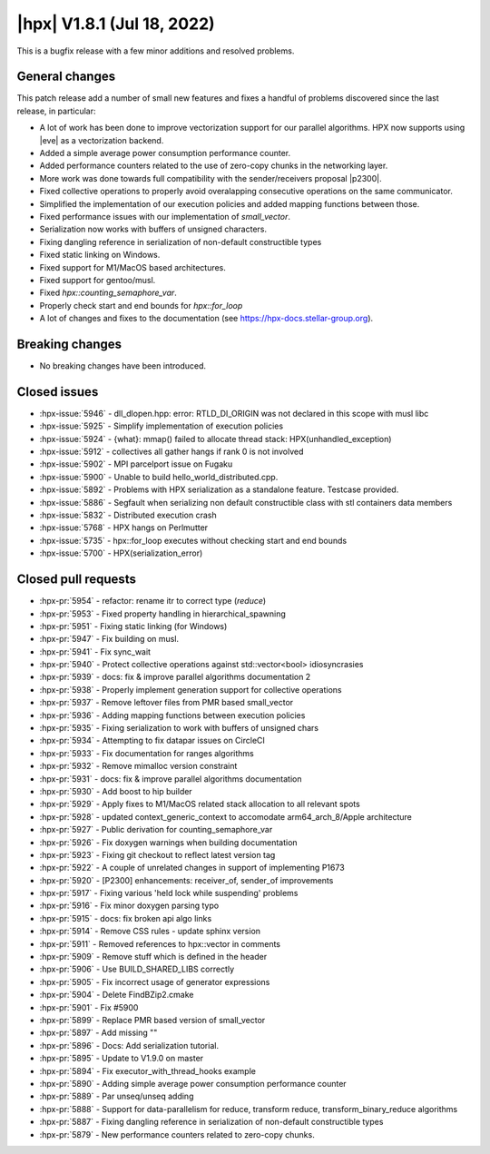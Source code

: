 ..
    Copyright (C) 2007-2022 Hartmut Kaiser

    SPDX-License-Identifier: BSL-1.0
    Distributed under the Boost Software License, Version 1.0. (See accompanying
    file LICENSE_1_0.txt or copy at http://www.boost.org/LICENSE_1_0.txt)

.. _hpx_1_8_1:

===========================
|hpx| V1.8.1 (Jul 18, 2022)
===========================

This is a bugfix release with a few minor additions and resolved problems.

General changes
===============

This patch release add a number of small new features and fixes a handful of
problems discovered since the last release, in particular:

- A lot of work has been done to improve vectorization support for our parallel
  algorithms. HPX now supports using |eve| as a vectorization backend.
- Added a simple average power consumption performance counter.
- Added performance counters related to the use of zero-copy chunks in the
  networking layer.
- More work was done towards full compatibility with the sender/receivers
  proposal |p2300|.
- Fixed collective operations to properly avoid overalapping consecutive
  operations on the same communicator.
- Simplified the implementation of our execution policies and added mapping
  functions between those.
- Fixed performance issues with our implementation of `small_vector`.
- Serialization now works with buffers of unsigned characters.
- Fixing dangling reference in serialization of non-default constructible types
- Fixed static linking on Windows.
- Fixed support for M1/MacOS based architectures.
- Fixed support for gentoo/musl.
- Fixed `hpx::counting_semaphore_var`.
- Properly check start and end bounds for `hpx::for_loop`
- A lot of changes and fixes to the documentation (see
  https://hpx-docs.stellar-group.org).

Breaking changes
================

- No breaking changes have been introduced.

Closed issues
=============

* :hpx-issue:`5946` - dll_dlopen.hpp: error: RTLD_DI_ORIGIN was not declared in this scope with musl libc
* :hpx-issue:`5925` - Simplify implementation of execution policies
* :hpx-issue:`5924` - {what}: mmap() failed to allocate thread stack: HPX(unhandled_exception)
* :hpx-issue:`5912` - collectives all gather hangs if rank 0 is not involved
* :hpx-issue:`5902` - MPI parcelport issue on Fugaku
* :hpx-issue:`5900` - Unable to build hello_world_distributed.cpp.
* :hpx-issue:`5892` - Problems with HPX serialization as a standalone feature. Testcase provided.
* :hpx-issue:`5886` - Segfault when serializing non default constructible class with stl containers data members
* :hpx-issue:`5832` - Distributed execution crash
* :hpx-issue:`5768` - HPX hangs on Perlmutter
* :hpx-issue:`5735` - hpx::for_loop executes without checking start and end bounds
* :hpx-issue:`5700` - HPX(serialization_error)

Closed pull requests
====================

* :hpx-pr:`5954` - refactor: rename itr to correct type (`reduce`)
* :hpx-pr:`5953` - Fixed property handling in hierarchical_spawning
* :hpx-pr:`5951` - Fixing static linking (for Windows)
* :hpx-pr:`5947` - Fix building on musl.
* :hpx-pr:`5941` - Fix sync_wait 
* :hpx-pr:`5940` - Protect collective operations against std::vector<bool> idiosyncrasies
* :hpx-pr:`5939` - docs: fix & improve parallel algorithms documentation 2
* :hpx-pr:`5938` - Properly implement generation support for collective operations
* :hpx-pr:`5937` - Remove leftover files from PMR based small_vector
* :hpx-pr:`5936` - Adding mapping functions between execution policies
* :hpx-pr:`5935` - Fixing serialization to work with buffers of unsigned chars
* :hpx-pr:`5934` - Attempting to fix datapar issues on CircleCI
* :hpx-pr:`5933` - Fix documentation for ranges algorithms
* :hpx-pr:`5932` - Remove mimalloc version constraint
* :hpx-pr:`5931` - docs: fix & improve parallel algorithms documentation
* :hpx-pr:`5930` - Add boost to hip builder
* :hpx-pr:`5929` - Apply fixes to M1/MacOS related stack allocation to all relevant spots
* :hpx-pr:`5928` - updated context_generic_context to accomodate arm64_arch_8/Apple architecture
* :hpx-pr:`5927` - Public derivation for counting_semaphore_var
* :hpx-pr:`5926` - Fix doxygen warnings when building documentation
* :hpx-pr:`5923` - Fixing git checkout to reflect latest version tag
* :hpx-pr:`5922` - A couple of unrelated changes in support of implementing P1673
* :hpx-pr:`5920` - [P2300] enhancements: receiver_of, sender_of improvements
* :hpx-pr:`5917` - Fixing various 'held lock while suspending' problems
* :hpx-pr:`5916` - Fix minor doxygen parsing typo
* :hpx-pr:`5915` - docs: fix broken api algo links
* :hpx-pr:`5914` - Remove CSS rules - update sphinx version
* :hpx-pr:`5911` - Removed references to hpx::vector in comments
* :hpx-pr:`5909` - Remove stuff which is defined in the header
* :hpx-pr:`5906` - Use BUILD_SHARED_LIBS correctly
* :hpx-pr:`5905` - Fix incorrect usage of generator expressions
* :hpx-pr:`5904` - Delete FindBZip2.cmake
* :hpx-pr:`5901` - Fix #5900
* :hpx-pr:`5899` - Replace PMR based version of small_vector
* :hpx-pr:`5897` - Add missing ""
* :hpx-pr:`5896` - Docs: Add serialization tutorial.
* :hpx-pr:`5895` - Update to V1.9.0 on master
* :hpx-pr:`5894` - Fix executor_with_thread_hooks example
* :hpx-pr:`5890` - Adding simple average power consumption performance counter
* :hpx-pr:`5889` - Par unseq/unseq adding
* :hpx-pr:`5888` - Support for data-parallelism for reduce, transform reduce, transform_binary_reduce algorithms
* :hpx-pr:`5887` - Fixing dangling reference in serialization of non-default constructible types
* :hpx-pr:`5879` - New performance counters related to zero-copy chunks.
